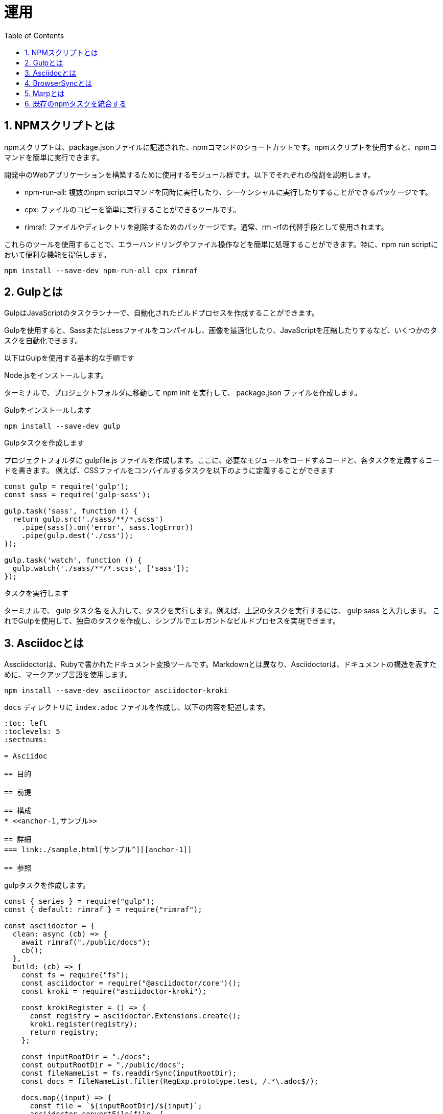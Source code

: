 :toc: left
:toclevels: 5
:sectnums:
:stem:
:source-highlighter: coderay

# 運用

## NPMスクリプトとは

npmスクリプトは、package.jsonファイルに記述された、npmコマンドのショートカットです。npmスクリプトを使用すると、npmコマンドを簡単に実行できます。

開発中のWebアプリケーションを構築するために使用するモジュール群です。以下でそれぞれの役割を説明します。

- npm-run-all: 複数のnpm scriptコマンドを同時に実行したり、シーケンシャルに実行したりすることができるパッケージです。
- cpx: ファイルのコピーを簡単に実行することができるツールです。
- rimraf: ファイルやディレクトリを削除するためのパッケージです。通常、rm -rfの代替手段として使用されます。

これらのツールを使用することで、エラーハンドリングやファイル操作などを簡単に処理することができます。特に、npm run scriptにおいて便利な機能を提供します。

```
npm install --save-dev npm-run-all cpx rimraf
```

## Gulpとは

GulpはJavaScriptのタスクランナーで、自動化されたビルドプロセスを作成することができます。

Gulpを使用すると、SassまたはLessファイルをコンパイルし、画像を最適化したり、JavaScriptを圧縮したりするなど、いくつかのタスクを自動化できます。

以下はGulpを使用する基本的な手順です

Node.jsをインストールします。

ターミナルで、プロジェクトフォルダに移動して npm init を実行して、 package.json ファイルを作成します。

Gulpをインストールします

```
npm install --save-dev gulp
```

Gulpタスクを作成します

プロジェクトフォルダに gulpfile.js ファイルを作成します。ここに、必要なモジュールをロードするコードと、各タスクを定義するコードを書きます。
例えば、CSSファイルをコンパイルするタスクを以下のように定義することができます

```
const gulp = require('gulp');
const sass = require('gulp-sass');

gulp.task('sass', function () {
  return gulp.src('./sass/**/*.scss')
    .pipe(sass().on('error', sass.logError))
    .pipe(gulp.dest('./css'));
});

gulp.task('watch', function () {
  gulp.watch('./sass/**/*.scss', ['sass']);
});
```

タスクを実行します

ターミナルで、 gulp タスク名 を入力して、タスクを実行します。例えば、上記のタスクを実行するには、 gulp sass と入力します。
これでGulpを使用して、独自のタスクを作成し、シンプルでエレガントなビルドプロセスを実現できます。

## Asciidocとは

Assciidoctorは、Rubyで書かれたドキュメント変換ツールです。Markdownとは異なり、Asciidoctorは、ドキュメントの構造を表すために、マークアップ言語を使用します。

```
npm install --save-dev asciidoctor asciidoctor-kroki
```

`docs` ディレクトリに `index.adoc` ファイルを作成し、以下の内容を記述します。

```asciidoc
:toc: left
:toclevels: 5
:sectnums:

= Asciidoc

== 目的

== 前提

== 構成
* <<anchor-1,サンプル>>

== 詳細
=== link:./sample.html[サンプル^][[anchor-1]]

== 参照
```

gulpタスクを作成します。

```js
const { series } = require("gulp");
const { default: rimraf } = require("rimraf");

const asciidoctor = {
  clean: async (cb) => {
    await rimraf("./public/docs");
    cb();
  },
  build: (cb) => {
    const fs = require("fs");
    const asciidoctor = require("@asciidoctor/core")();
    const kroki = require("asciidoctor-kroki");

    const krokiRegister = () => {
      const registry = asciidoctor.Extensions.create();
      kroki.register(registry);
      return registry;
    };

    const inputRootDir = "./docs";
    const outputRootDir = "./public/docs";
    const fileNameList = fs.readdirSync(inputRootDir);
    const docs = fileNameList.filter(RegExp.prototype.test, /.*\.adoc$/);

    docs.map((input) => {
      const file = `${inputRootDir}/${input}`;
      asciidoctor.convertFile(file, {
        safe: "safe",
        extension_registry: krokiRegister(),
        to_dir: outputRootDir,
        mkdirs: true,
      });
    });
    cb();
  },
  watch: (cb) => {
    watch("./docs/**/*.adoc", asciidoctor.build);
    cb();
  },
}

exports.docs = series(asciidoctor.clean, asciidoctor.build);
```

gulpタスクを実行します。

```
npx gulp docs
```

npmタスクに追加します。

```json
{
  "scripts": {
    "docs": "gulp docs"
  }
}
```

## BrowserSyncとは

BrowserSyncは、開発中のWebアプリケーションを構築するために使用するモジュール群です。以下でそれぞれの役割を説明します。

インストールします。

```
npm install --save-dev browser-sync
```

`gulpfile.js` に以下の内容を追加します。

```js
const { series } = require("gulp");
const { default: rimraf } = require("rimraf");
const browserSync = require('browser-sync').create();

const asciidoctor = {
  clean: async (cb) => {
    await rimraf("./public/docs");
    cb();
  },
  build: (cb) => {
    const fs = require("fs");
    const asciidoctor = require("@asciidoctor/core")();
    const kroki = require("asciidoctor-kroki");

    const krokiRegister = () => {
      const registry = asciidoctor.Extensions.create();
      kroki.register(registry);
      return registry;
    };

    const inputRootDir = "./docs";
    const outputRootDir = "./public/docs";
    const fileNameList = fs.readdirSync(inputRootDir);
    const docs = fileNameList.filter(RegExp.prototype.test, /.*\.adoc$/);

    docs.map((input) => {
      const file = `${inputRootDir}/${input}`;
      asciidoctor.convertFile(file, {
        safe: "safe",
        extension_registry: krokiRegister(),
        to_dir: outputRootDir,
        mkdirs: true,
      });
    });
    cb();
  },
  watch: (cb) => {
    watch("./docs/**/*.adoc", asciidoctor.build);
    cb();
  },
  server: (cb) => {
    browserSync.init({
      server: {
        baseDir: "./public",
      },
    });
    watch("./public/**/*.html").on("change", browserSync.reload);
    cb();
  },
}

exports.docs = series(asciidoctor.clean, asciidoctor.build, asciidoctor.server);
```

## Marpとは

Marpは、Markdownでスライドを作成するためのツールです。以下でそれぞれの役割を説明します。

インストールします。

```bash
npm install --save-dev @marp-team/marp-cli
```

スライドを作成します。

`docs/slides` ディレクトリに `PITCHME.md` ファイルを作成し、以下の内容を記述します。

```markdown
---
marp: true
---

### タイトル

---

### 構成

- 自己紹介
- トピック 1
- トピック 2
- トピック 3

---

### 自己紹介

---

### トピック 1

---

### トピック 2

---

### トピック 3

---

### おわり

---

### 参照

---
```

スライドをビルドします。

```bash
npx marp --html --allow-local-files ../docs/slides/PITCHME.md
```

gulpタスクを作成します。

```js
marp = {
  build: (cb) => {
    const { marpCli } = require('@marp-team/marp-cli')

    marpCli(['./docs/slides/PITCHME.md', '--html', '--output', './public/slides/index.html'])
      .then((exitStatus) => {
        if (exitStatus > 0) {
          console.error(`Failure (Exit status: ${exitStatus})`)
        } else {
          console.log('Success')
        }
      })
      .catch(console.error)
    cb();
  },
  clean: async (cb) => {
    await rimraf("./public/slides");
    cb();
  },
  watch: (cb) => {
    watch("./docs/slides/**/*.md", marp.build);
    cb();
  }
}

exports.slides = series(marp.build);
```


## 既存のnpmタスクを統合する

既存のnpmタスクを統合することで、開発時に必要なタスクを一つのコマンドで実行できます。

パッケージをインストールします。

```
npm install gulp-prettier --save-dev
```

webpackのタスクを追加します。

```js

const webpack = {
  clean: async (cb) => {
    await rimraf("./public");
    cb();
  },
  build: (cb) => {
    const webpack = require("webpack");
    const webpackConfig = require("./webpack.config.js");
    webpack(webpackConfig, (err, stats) => {
      if (err || stats.hasErrors()) {
        console.error(err);
      }
      cb();
    });
  },
  watch: (cb) => {
    const webpack = require("webpack");
    const webpackConfig = require("./webpack.config.js");
    const compiler = webpack(webpackConfig);
    compiler.watch({}, (err, stats) => {
      if (err || stats.hasErrors()) {
        console.error(err);
      }
    });
    cb();
  },
  server: (cb) => {
    const webpack = require("webpack");
    const webpackConfig = require("./webpack.config.js");
    const compiler = webpack(webpackConfig);
    const WebpackDevServer = require("webpack-dev-server");
    const devServerOptions = Object.assign({}, webpackConfig.devServer, {
      open: false,
    });
    const server = new WebpackDevServer(compiler, devServerOptions);
    server.start(devServerOptions.port, devServerOptions.host, () => {
      console.log("Starting server on http://localhost:8080");
    });
    cb();
  },
}
```

jestのタスクを追加します。

```js
const jest = {
  test: (cb) => {
    const jest = require("jest");
    jest.run(["--coverage"]);
    cb();
  },
  watch: (cb) => {
    const jest = require("jest");
    jest.run(["--watch"]);
    cb();
  },
}
```

prettierのタスクを追加します。

```js
const prettier = {
  format: (cb) => {
    const prettier = require('gulp-prettier');
    return src("./src/**/*.{js,jsx,ts,tsx,json,css,scss,md}")
      .pipe(prettier({ singleQuote: true }))
      .pipe(dest('src'));
  },
  watch: (cb) => {
    watch("./src/**/*.{js,jsx,ts,tsx,json,css,scss,md}", prettier.format);
    cb();
  },
};

```

タスクをエクスポートします。

```js
const webpackBuildTasks = () => {
  return series(webpack.clean, webpack.build);
}

const asciidoctorBuildTasks = () => {
  return series(asciidoctor.clean, asciidoctor.build);
}

const marpBuildTasks = () => {
  return series(marp.clean, marp.build);
}

exports.default = series(
  webpackBuildTasks(),
  asciidoctorBuildTasks(),
  marpBuildTasks(),
  series(
    parallel(webpack.server, asciidoctor.server),
    parallel(webpack.watch, asciidoctor.watch, marp.watch),
    parallel(jest.watch)
  )
);

exports.build = series(
  webpackBuildTasks(),
  asciidoctorBuildTasks(),
  marpBuildTasks(),
  prettier.format
);

exports.test = series(jest.test);

exports.format = series(prettier.format);

exports.slides = series(marp.build);

exports.docs = series(
  asciidoctorBuildTasks(),
  marpBuildTasks(),
  parallel(asciidoctor.server, asciidoctor.watch, marp.watch),
);

exports.watch = parallel(webpack.watch, asciidoctor.watch, marp.watch, jest.watch);
```

package.jsonのscript以下の内容に変更します。

```json
{
  "scripts": {
    "start": "gulp",
    "build": "gulp build",
    "test": "gulp test",
    "docs": "gulp docs",
    "slides": "gulp slides",
    "watch": "gulp watch",
    "format": "gulp format"
  }
}
```

npmタスクからgulpのdefaultタスクを実行します。

```
npm start
```